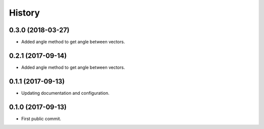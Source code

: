 =======
History
=======

0.3.0 (2018-03-27)
------------------

* Added angle method to get angle between vectors.

0.2.1 (2017-09-14)
------------------

* Added angle method to get angle between vectors.


0.1.1 (2017-09-13)
------------------

* Updating documentation and configuration.

0.1.0 (2017-09-13)
------------------

* First public commit.

